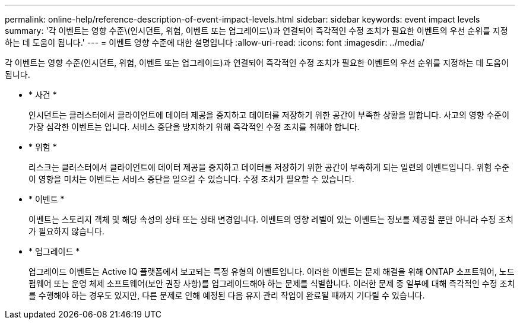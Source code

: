 ---
permalink: online-help/reference-description-of-event-impact-levels.html 
sidebar: sidebar 
keywords: event impact levels 
summary: '각 이벤트는 영향 수준\(인시던트, 위험, 이벤트 또는 업그레이드\)과 연결되어 즉각적인 수정 조치가 필요한 이벤트의 우선 순위를 지정하는 데 도움이 됩니다.' 
---
= 이벤트 영향 수준에 대한 설명입니다
:allow-uri-read: 
:icons: font
:imagesdir: ../media/


[role="lead"]
각 이벤트는 영향 수준(인시던트, 위험, 이벤트 또는 업그레이드)과 연결되어 즉각적인 수정 조치가 필요한 이벤트의 우선 순위를 지정하는 데 도움이 됩니다.

* * 사건 *
+
인시던트는 클러스터에서 클라이언트에 데이터 제공을 중지하고 데이터를 저장하기 위한 공간이 부족한 상황을 말합니다. 사고의 영향 수준이 가장 심각한 이벤트는 입니다. 서비스 중단을 방지하기 위해 즉각적인 수정 조치를 취해야 합니다.

* * 위험 *
+
리스크는 클러스터에서 클라이언트에 데이터 제공을 중지하고 데이터를 저장하기 위한 공간이 부족하게 되는 일련의 이벤트입니다. 위험 수준이 영향을 미치는 이벤트는 서비스 중단을 일으킬 수 있습니다. 수정 조치가 필요할 수 있습니다.

* * 이벤트 *
+
이벤트는 스토리지 객체 및 해당 속성의 상태 또는 상태 변경입니다. 이벤트의 영향 레벨이 있는 이벤트는 정보를 제공할 뿐만 아니라 수정 조치가 필요하지 않습니다.

* * 업그레이드 *
+
업그레이드 이벤트는 Active IQ 플랫폼에서 보고되는 특정 유형의 이벤트입니다. 이러한 이벤트는 문제 해결을 위해 ONTAP 소프트웨어, 노드 펌웨어 또는 운영 체제 소프트웨어(보안 권장 사항)를 업그레이드해야 하는 문제를 식별합니다. 이러한 문제 중 일부에 대해 즉각적인 수정 조치를 수행해야 하는 경우도 있지만, 다른 문제로 인해 예정된 다음 유지 관리 작업이 완료될 때까지 기다릴 수 있습니다.



